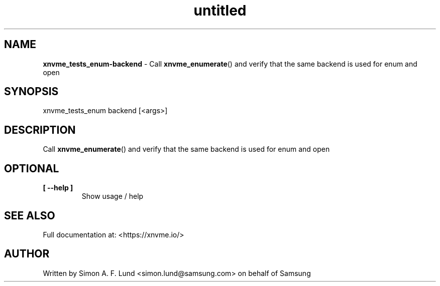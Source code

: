 .\" Text automatically generated by txt2man
.TH untitled  "04 September 2023" "" ""
.SH NAME
\fBxnvme_tests_enum-backend \fP- Call \fBxnvme_enumerate\fP() and verify that the same backend is used for enum and open
.SH SYNOPSIS
.nf
.fam C
xnvme_tests_enum backend [<args>]
.fam T
.fi
.fam T
.fi
.SH DESCRIPTION
Call \fBxnvme_enumerate\fP() and verify that the same backend is used for enum and open
.SH OPTIONAL
.TP
.B
[ \fB--help\fP ]
Show usage / help
.RE
.PP


.SH SEE ALSO
Full documentation at: <https://xnvme.io/>
.SH AUTHOR
Written by Simon A. F. Lund <simon.lund@samsung.com> on behalf of Samsung
